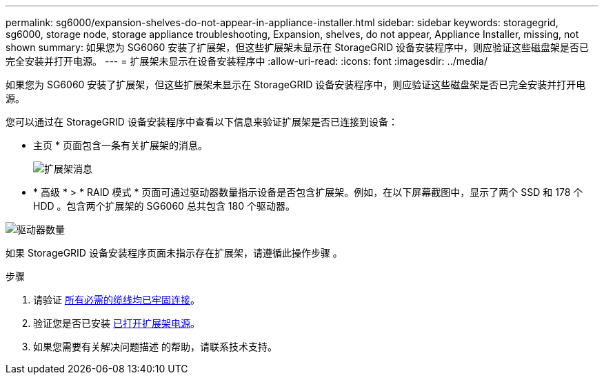 ---
permalink: sg6000/expansion-shelves-do-not-appear-in-appliance-installer.html 
sidebar: sidebar 
keywords: storagegrid, sg6000, storage node, storage appliance troubleshooting, Expansion, shelves, do not appear, Appliance Installer, missing, not shown 
summary: 如果您为 SG6060 安装了扩展架，但这些扩展架未显示在 StorageGRID 设备安装程序中，则应验证这些磁盘架是否已完全安装并打开电源。 
---
= 扩展架未显示在设备安装程序中
:allow-uri-read: 
:icons: font
:imagesdir: ../media/


[role="lead"]
如果您为 SG6060 安装了扩展架，但这些扩展架未显示在 StorageGRID 设备安装程序中，则应验证这些磁盘架是否已完全安装并打开电源。

您可以通过在 StorageGRID 设备安装程序中查看以下信息来验证扩展架是否已连接到设备：

* 主页 * 页面包含一条有关扩展架的消息。
+
image::../media/expansion_shelf_home_page_msg.png[扩展架消息]

* * 高级 * > * RAID 模式 * 页面可通过驱动器数量指示设备是否包含扩展架。例如，在以下屏幕截图中，显示了两个 SSD 和 178 个 HDD 。包含两个扩展架的 SG6060 总共包含 180 个驱动器。


image::../media/expansion_shelves_shown_by_num_of_drives.png[驱动器数量]

如果 StorageGRID 设备安装程序页面未指示存在扩展架，请遵循此操作步骤 。

.步骤
. 请验证 xref:sg6060-cabling-optional-expansion-shelves.adoc[所有必需的缆线均已牢固连接]。
. 验证您是否已安装 xref:connecting-power-cords-and-applying-power-sg6000.adoc[已打开扩展架电源]。
. 如果您需要有关解决问题描述 的帮助，请联系技术支持。

